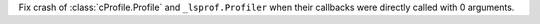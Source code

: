 Fix crash of :class:`cProfile.Profile` and ``_lsprof.Profiler`` when their
callbacks were directly called with 0 arguments.
